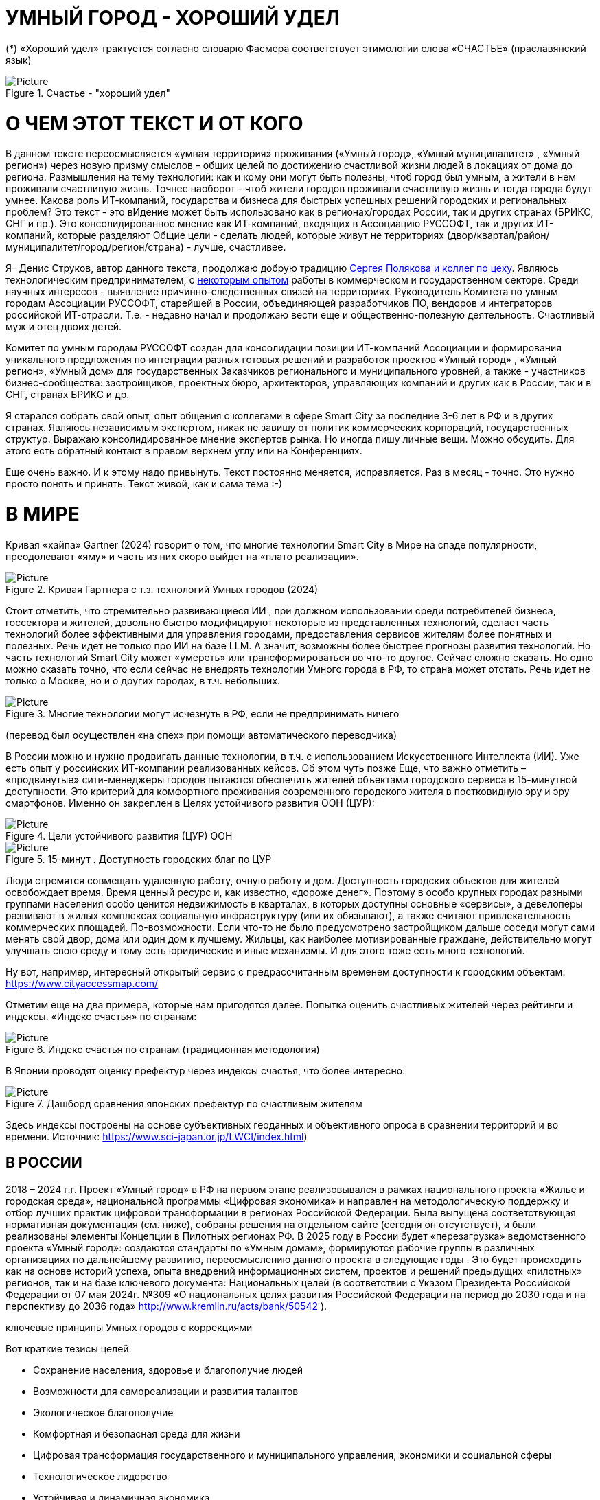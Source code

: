 = УМНЫЙ ГОРОД - ХОРОШИЙ УДЕЛ

 

(*) «Хороший удел» трактуется согласно словарю Фасмера соответствует этимологии слова «СЧАСТЬЕ» (праславянский язык)
[#udel] 
.Счастье - "хороший удел"
image::udel.png[Picture] 


= О ЧЕМ ЭТОТ ТЕКСТ И ОТ КОГО 

[sidebar]
В данном тексте переосмысляется «умная территория» проживания («Умный город», «Умный муниципалитет» , «Умный регион») через новую призму смыслов – общих целей по достижению счастливой жизни людей в локациях от дома до региона. Размышления на тему технологий: как и кому они могут быть полезны, чтоб город был умным, а жители в нем проживали счастливую жизнь. Точнее наоборот - чтоб жители городов проживали счастливую жизнь и тогда города будут умнее. Какова роль ИТ-компаний, государства и бизнеса для быстрых успешных решений городских и региональных проблем?  Это текст - это вИдение может быть использовано как в регионах/городах России, так и других странах (БРИКС, СНГ и пр.). Это консолидированное мнение как ИТ-компаний, входящих в Ассоциацию РУССОФТ, так и других ИТ-компаний, которые разделяют Общие цели - сделать людей, которые живут не территориях (двор/квартал/район/муниципалитет/город/регион/страна) - лучше, счастливее.  


Я- Денис Струков, автор данного текста, продолжаю добрую традицию xref:polyakov [ Сергея Полякова  и коллег по цеху]. Являюсь технологическим предпринимателем,  с link:https://strukovdenis.ru/[некоторым опытом] работы в коммерческом и государственном секторе. Среди научных интересов - выявление причинно-следственных связей на территориях.  Руководитель Комитета по умным городам Ассоциации РУССОФТ, старейшей в России, объединяющей  разработчиков ПО, вендоров и интеграторов российской ИТ-отрасли. Т.е. - недавно начал и продолжаю вести еще и  общественно-полезную деятельность. Счастливый муж и отец двоих детей. 


[sidebar]
Комитет по умным городам РУССОФТ создан для консолидации позиции ИТ-компаний Ассоциации и формирования уникального предложения по интеграции разных готовых решений и разработок проектов «Умный город» , «Умный регион», «Умный дом» для государственных Заказчиков регионального и муниципального уровней, а также -  участников бизнес-сообщества: застройщиков, проектных бюро, архитекторов, управляющих компаний и других как в России, так и в СНГ, странах БРИКС и др.

Я старался собрать свой опыт, опыт общения с коллегами в сфере Smart City за последние 3-6 лет в РФ и в других странах. Являюсь независимым экспертом, никак не завишу от политик коммерческих корпораций, государственных структур. Выражаю  консолидированное мнение экспертов рынка. Но иногда пишу личные вещи. Можно обсудить.  Для этого есть обратный контакт в правом верхнем углу или на Конференциях. 

[sidebar]  
Еще очень важно. И к этому надо привынуть.  Текст постоянно меняется, исправляется. Раз в месяц - точно. Это нужно просто понять и принять. Текст живой, как и сама тема :-) 

[#world] 

= В МИРЕ

Кривая «хайпа» Gartner (2024) говорит о том, что многие технологии Smart City в Мире на спаде популярности, преодолевают «яму» и часть из них скоро выйдет на «плато реализации».

.Кривая Гартнера с т.з. технологий Умных городов (2024)
image::gatner1.png[Picture] 

Стоит отметить, что стремительно развивающиеся ИИ , при должном использовании среди потребителей бизнеса, госсектора и жителей,  довольно быстро модифицируют некоторые из представленных технологий, сделает часть технологий более эффективными для управления городами, предоставления сервисов жителям более понятных и полезных. Речь идет не только про ИИ на базе LLM.  А значит, возможны более быстрее прогнозы развития технологий. Но часть технологий Smart City может «умереть» или трансформироваться во что-то другое. Сейчас сложно сказать. 
Но одно можно сказать точно, что если сейчас не внедрять технологии Умного города в РФ, то страна может отстать. Речь идет не только о Москве, но и о других городах, в т.ч. небольших. 

.Многие технологии могут исчезнуть в РФ, если не предпринимать ничего
image::gartnerstrelka.png[Picture] 


(перевод был осуществлен «на спех» при помощи автоматического переводчика)

В России можно и нужно продвигать данные технологии, в т.ч. с использованием Искусственного Интеллекта (ИИ). Уже есть опыт у российских ИТ-компаний реализованных кейсов. Об этом чуть позже
Еще, что важно отметить  –  «продвинутые» сити-менеджеры городов пытаются  обеспечить жителей объектами городского сервиса  в 15-минутной доступности. Это критерий для комфортного проживания современного городского жителя в постковидную эру и эру смартфонов. Именно он закреплен в Целях устойчивого развития ООН (ЦУР): 

.Цели устойчивого развития (ЦУР) ООН
image::cur.png[Picture] 

.15-минут . Доступность городских благ по ЦУР
image::15min.png[Picture]

Люди стремятся совмещать удаленную работу, очную работу и дом. Доступность городских объектов для жителей освобождает время. Время ценный ресурс и, как известно, «дороже денег». Поэтому в особо крупных городах разными группами населения особо ценится недвижимость в кварталах, в которых доступны основные «сервисы», а девелоперы развивают в жилых комплексах социальную инфраструктуру (или их обязывают), а также считают привлекательность коммерческих площадей. По-возможности. 
Если что-то не было предусмотрено застройщиком дальше соседи могут сами менять свой двор, дома или один дом к лучшему. Жильцы, как наиболее мотивированные граждане, действительно могут улучшать свою среду и тому есть юридические и иные механизмы. И для этого тоже есть много технологий. 

Ну вот, например, интересный открытый сервис с предрассчитанным временем доступности к городским объектам: https://www.cityaccessmap.com/ 

Отметим еще на два примера, которые нам пригодятся далее. Попытка оценить счастливых жителей через рейтинги  и индексы. 
«Индекс счастья» по странам: 

.Индекс счастья по странам (традиционная методология)
image::happyindex.png[Picture]

В Японии проводят оценку префектур через индексы счастья, что более интересно:


.Дашборд сравнения японских префектур по счастливым жителям
image::happyindexjapan.png[Picture]

[#japan] 
Здесь индексы построены на основе субъективных геоданных и объективного опроса в сравнении территорий и во времени.  Источник: https://www.sci-japan.or.jp/LWCI/index.html) 

[#russia]
== В РОССИИ

2018 – 2024 г.г. Проект «Умный город» в РФ  на первом этапе реализовывался   в рамках национального проекта «Жилье и городская среда», национальной программы «Цифровая экономика» и направлен на методологическую поддержку и отбор лучших практик цифровой трансформации в регионах Российской Федерации. Была выпущена соответствующая нормативная документация (см. ниже), собраны решения на отдельном сайте (сегодня он отсутствует), и были реализованы элементы Концепции в Пилотных регионах РФ. 
В 2025 году в  России будет  «перезагрузка» ведомственного проекта «Умный город»: создаются стандарты по «Умным домам», формируются рабочие группы в различных организациях по дальнейшему развитию, переосмыслению данного проекта в следующие годы . Это будет  происходить  как на основе историй успеха,  опыта  внедрений  информационных систем, проектов и решений предыдущих «пилотных» регионов, так и   на базе ключевого документа: Национальных целей (в соответствии с Указом Президента Российской Федерации от 07 мая 2024г. №309 «О национальных целях развития Российской Федерации на период до 2030 года и на перспективу до 2036 года» http://www.kremlin.ru/acts/bank/50542 ). 

[sidebar]
.ключевые принципы Умных городов с коррекциями
****
Вот краткие тезисы целей:

• Сохранение населения, здоровье и благополучие людей 
• Возможности для самореализации и развития талантов
• Экологическое благополучие 
• Комфортная и безопасная среда для жизни
• Цифровая трансформация государственного и муниципального управления, экономики и социальной сферы
• Технологическое лидерство
• Устойчивая и динамичная экономика

****

Кроме того, 19 национальных проектов и новый тренд «Экономики данных» дают возможность «умным» регионам, городам и домам получать финансирование на развитие как государственного управления на местном уровне, так и  внедрять технологий для решения различных городских задач. 
Оценка деятельности опорных населенных пунктов будет осуществляться в соответствии с Приказом Минстроя России от 02.12.2024 N 811/пр Об утверждении методики расчета показателя Улучшение качества среды для жизни в опорных населенных пунктах федерального проекта Развитие инфраструктуры в населенных пунктах национального проекта Инфраструктура для жизни (в редакции от 23.12.2024)
Ключевые принципы «Умных городов» в нашей стране не изменились, но мы, как члены ИТ-индустрии,   прочувствовали,  позволили себе дописать и немного видоизменить:

[sidebar]
.ключевые принципы Умных городов с коррекциями
****
• Ориентация на человека - каждое решение должно соотноситься с тем, насколько позитивно эти изменения повлияют на человека – конкретного жителя конкретной территории при условии, что он тоже делает  определенный вклад в развитие территории.
• Общие цели – жители, бизнес и власть должны иметь общие цели, направленные на получения совокупного счастья в проживании (об этом чуть позже), при этом социальные группы должны быть самоорганизованными в некоторых вопросах для улучшения качества жизни. 
• Формирование устойчивой и безопасной городской среды в концепции устойчивого развития - это сбалансированный процесс экономических и социальных изменений.
• Соблюдение баланса интересов, принципов и возможностей - применение механизмов общественного участия в градостроительных проектах, умном доме, умном муниципалитете или городе  обеспечивает соблюдение баланса интересов бизнеса, жителей города. 
• Доступность и удобство сервисов и услуг - все услуги необходимо развивать посредством сервисного подхода, с акцентом на безопасность, доступность и удобство для повседневного использования. Нужно корректно рассчитывать доступность, исходя из комфортности городской среды
• Интегрированность, взаимодействие и открытость - пребывание в едином информационном поле позволяет принимать управленческие решения, опираясь на большее количество информации и экономить ресурсы, не только государственные, но и ресурсы частного бизнеса, жителей.
• Непрерывное совершенствование государственного управления – непрерывный процесс, требующего наличия молодых лидеров, замотивированных на сохранение качество жизни на территории.
• Акцент на экономической эффективности - необходимо ориентироваться на итоговую экономическую эффективность для города , которая складывается не только из налогов от крупного бизнеса, федеральных бюджетов, но и активной деятельности частного бизнеса на территориях.
• Главенство долгосрочных решений над краткосрочными выгодами - управленческие решения должны применять инструменты, помогающие достигнуть наилучшего результата долгосрочный период, т.е. не только в оперативном, но и стратегическом плане.
• Применение доступных технологий и данных - рекомендуется использовать только доступные проверенные технологии для внедрения, наиболее оптимально решающие поставленную задачу.
• Основной инструментарий реализации принципов - широкое внедрение передовых цифровых и инженерных решений, математических моделей в городской инфраструктуре с упором на импортозамещение. 
**** 

Оценка «умности» территорий проводится в соответствии с методиками АНО «Умный город» по IQ  городов. Однако следует отметить, что на федеральном уровне есть и другие интересные рейтинги, в частности рейтинг ВЭБ.РФ и Рейтинг качества жизни Агентства стратегических инициатив (АСИ), который учитывает в том числе объективные данные по городской инфраструктуре и ее доступности к жителям:

[#asi]

.Рейтинг качества жизни Агенства стратегических инициатив (АСИ) и как он делается (пример субъектов РФ на выходе взят 2022 года)
image::asi1.png[Picture]

.Пример анализа наличия медицинского учреждения в г. Южно-Сахалинске в наиболее плотно-заселенном районе
image::asi2.png[Picture]

«Под капотом» логика ЦУР (целей устойчивого развития): удовлетворить граждан в различных зонах объектами социальной и иной городской инфраструктуры (https://www.un.org/sustainabledevelopment/cities/ ). 

== ПРОБЛЕМЫ ВНЕДРЕНИЙ В РФ  И  ИЗУЧЕНИЕ РЫНКОВ
 

=== Госсектор.

Основной проблемой использование умных технологий в госсекторе, по мнению многих участников, остается медленное   внедрение качественных  сервисов, информационных систем для решения актуальных городских задач на региональном и, особенно,  муниципальном уровнях. Если говорить об ИТ-ландшафте, то что видит Заказчик? С одной стороны есть интересные полноценные, дорогие предложения  от крупных ИТ-компаний, интеграторов,  корпораций для госсектора, а с другой   -  отрывочные «узкоспециализированные»  предложения и внедренные решения средних и малых ИТ -компаний, которые уже имеют готовые решения. Государственные заказчики, порой, не могут финансировать такие проекты и, зачастую, эти проекты либо откладываются, либо формируются новые маленькие ИТ-компании в регионах (преценденты есть на региональных рынках). В общем то,  это хорошо, что они формируются. Усиливаются региональные ИТ-команды.  Однако качество таких решений, зачастую,  оставляет желать лучшего, а «изобретенный велосипед», часто очень долго внедряется. Решение запаздывает. 
Еще одна трудность. Если в Москве в области градостроительства активно используют ЦИМ, ТИМ, ИИ и собраны данные для 3Dмоделирования, то эта история сложно тиражируема в регионы и даже крупные города и в размерах бюджетов, и в регуляторике. 
Результат  - неполноценные решения в проектах «Умного города», которые, зачастую, не поддерживаются, не востребованы населением, чиновниками или бизнесом в регионе. Т.е. проблемы территории так и не решаются. Отчасти, поэтому, многие «пилоты» умных городов до сих пор не демонстрируется в публичном поле. А финансирование таких проектов в регионах, в основном, происходит через «Безопасный город». Хотя есть и положительные практики. 
 
Кстати, общие Мировые и российские  практики решений задач умного города в госсекторе  хорошо собираются на этом ресурсе , а также на мероприятиях, конкурсах и аналитике АНО «Умный город».  Мы совместно с Ассоциациями ИТ-сообществом будем тоже дополнять такие практики своими кейсами. Готовы ими делиться и приглашать объединять усилия любые компании, которые работали или работают или интересно работать в этом направлении. 

=== Бизнес.

В России миллионы домов и сотни тысяч построенных новостроек. Так получилось, что на застройщиков ложится «бремя» выстраивания умных домов и городов в целом. Сегодня есть и регуляторика. Например,  создаются ГОСТЫ (АНО «Умный МКД», см. ниже). Есть классы домов и перечни базовых ИТ-технологий и дополнительных, которые девелоперы, или управляющие компании, могут дозаказать у рынка, чтоб перейти из худшего класса в лучший. Особенно легко и дешево это сделать  в новостройках на этапе строительства, учесть весь набор технологий для Умного дома и двора, т.о. застройщики прямо включены в такую работу. И рынок довольно велик. И, конечно, легче предлагать решения таким застройщикам. Именно строители в своей конкуренции за комфортные дворы, удобные дома и квартиры, далеко продвинулись в этом вопросе. И, по факту, результат изменения городов – это вклад именно бизнеса.  
При градостроительном проектировании кварталов, транспортном моделировании, оценке наличия объектов сервиса в ЖК актуальной проблемой является встраивание новых ЖК в инфраструктуру города, чтобы не было «артефактов». Это тоже нужно учитывать при выборе Земельных участков. Кстати, для этого существуют мат.модели рейтингования кадастровых кварталов, анализ наилучшего использования, а также мастер-планирование отдельных районов. Существуют стандартны мастер-планирования.  Эти решения, основанные на данных, геоданных тоже востребованы как девелоперами, так и проектными организациями. 
Крупные инфраструктурные компании, кстати, тоже являются, своего рода, «инвесторами» как в коммерческую недвижимость, так и в земельные участки, транспортные артерии, промышленные объекты в регионах. Пример – РЖД. 
Предпринимательский сектор ( сектор малого бизнеса) тоже является активным «строителем» умного города: появляются много объектов сервиса, развивающихся органически, по франшизе. Заполняются коммерческие помещения, а управляющие торговыми центрами придумывают новые способы улучшить интерес жителей в данных территориях .  Мало кто сегодня учитывает интересы малого бизнеса, к сожалению. А это, в некоторых регионах, основная «сила экономики». Достаточно посмотреть статистику роста франчайзинговых открытий на специализированных порталах и журналах, например TOP Franshise.ru 

=== Жители.

Проблемы жителей очевидны. По опросам более 2000 респондентов в 20 городах и 100 глубинным интервью (Росстат, Дом.РФ , Банк России, КОРТ и пр.): 
33%  опрашиваемых пользуется устройствами Умного дома в повседневной жизни (в топ-3 девайсов входят умные колонки, роботы-пылесосы и умное освещение), и еще более половины опрашиваемых имеет к ним интерес и желание начать использование.
- Более двух третьих опрашиваемых считает, что функционал Умного дома добавляет ценности объекту недвижимости, при этом каждый четвертый опрашиваемый готов рассматривать покупку такой недвижимости по более высокой цене.
- 68% опрашиваемых хотели бы чтобы в их доме или жилом комплексе работала система Умного дома, и лишь менее 5% опрашиваемых уже живет в таком доме. При этом, более половины опрашиваемых выразили готовность к ежемесячной оплате сервисов Умного дома на постоянной (ежемесячной) основе
- Более чем две трети респондентов считают, что в современном ЖК должны быть системы Умного дома: 
• в части обеспечения физической и инженерной безопасности (он-лайн видеонаблюдение придомовой территории, реагирование на аварийные и экстренные ситуации - пожар, протечки воды, утечки газа и т.д.)
• необходимо  удаленное управление доступом на территорию и мобильное приложение УК (оплата ЖКХ, заявки жителей, обратная связь и т.д.)

[sidebar]
Не нужно делать опросы, чтоб понять стремление каждого жителя быть счастливым в своем доме/дворе/районе/городе. Термин «счастье», в переводе с  праславянского означает «хороший удел» (согласно этимологическому словарю Фасмера) т.е. это состояние человека которое соответствует наибольшей  внутренней удовлетворённости условиями своего бытия, полноте и осмысленности жизни, осуществлению своего призвания, самореализации в конкретном месте. Поэтому люди неразрывны от места обитания и стараются его найти или улучшить для себя и детей. 

Исторически.  Для этого нужно иметь инструменты, например платформу для сбора заявок в умном доме, безопасный двор с видеокамерами , сервисы для жителей и многое другое.  



РАЗДЕЛ ПОПОЛНЯЕТСЯ


=== Как сравнить российские города?

Лаборатория Умных городов Высшей школы экономики (Москва) предложила методологию сравнения городов по внедрению технологий. Это идеальная цепочка решений: 

.Технологиии, отражающие "Умный город" (версия ВШЭ)
image::hes1.png[Picture]
 
Если в городе или регионе реализовывается вся эта схема успешна в отрасли, то придается максимальный бал на графике. Таким образом можно по такой «модели» сравнивать города (Трофименко Константин, ВШЭ) 
 
.Сравнительный анализ умных городов (версия ВШЭ)
image::hes2.png[Picture]

Методика сравнения понятна, можно её тоже модернизировать, исходя из целей проживания счастливой жизни и вопросов её замеров в городах России и не только. 

Напомним, что есть IQ городов АНО "Умный город", рейтинг качества жизни xref:asi [АСИ ]  , а также kpi сити-менеджеров регионов, которые отражены в link:https://xn--90ab5f.xn--p1ai/natsionalnyy-standart-master-planov/[Стандартах мастер-планирования]. Наверное, это не все метрики оценки системы управления. В целом, их много, но нигде нет целей, связанных с проживанием счастливой жизни жителей городов и это вот грустно. 

Это отчасти и потому, что никто толком не знает (ну или не задумывается), что такое СЧАСТЬЕ или счастливая жизнь.  Тех, кто начинают хоть как-то изучать эту проблематику довольно много, а вот  тех, кто делает попытки еще и замерять метрики для каких -то понятных целей, конечно поменьше. Но они есть. В том числе и в России. Об этом в следующей главе. 

= ПРАКТИЧЕСКАЯ ПОЗИТИВНАЯ ПСИХОЛОГИЯ И СЧАСТЬЕ

А что такое счастье? 

.Счастье - это..
image::happywiki.png[Picture]

На эту тему много текстов, книг, экспериментов. Выделим три важных труда, как нам кажется: 


[attributes]
====
1. Теория позитивной Психологии Мартин Селигман, 1988 г. Позитивная Психология

2. Модель количественной оценки счастья, Владимир Андреев  

3. ТЕКСТ С.Полякова и коллег: https://text.sharedgoals.ru/ru/ 
====



Последний труд, написанный совместно с небольшим кругом разных специалистов вдохновил многих людей на разные проекты, например link:https://text.sharedgoals.ru/ru/p2-130-local#mini_app_vkontakte[Я здесь живу], который уже сотни тысяч скачиваний собирает в Санкт-Петербурге и меняет мир дворов и город в целом к лучшему. 

.Образы счастья
image::happyobraz.png[Picture]
Счастливы люди те, кто соучастны.  Т.е. люди счастливы тогда, когда они являются частью чего-то общего, хорошего. Этот навык много написан у Сергея Полякова и стоит научиться его развивать. 

В любом управлении чем-либо важно измерять. Измеримо ли счастье? 


.Измиримо ли счастье?
image::happyintegral.png[Picture]

Здесь мы остановимся только на некоторых тезисах, которые нам помогут разобраться в целях умного города сегодня. 


[sidebar]
Мои мысли про счастье вот какие (на основе прочтения литературы, научных трудов и своих личных ощущений). 
Счастье бывает мгновенным и накопленным. Нужно уметь чувствовать и даже понимать головой, что вот он этот миг, или вот это было действительно интегрально накопленный счастливый отрезок жизни. Конечно, мы так устроены, что сравниваем, но, надо иметь навык ощущения этого чудесного чувства. Иногда для этого нужно приложить усилия, что -то преодолеть (встать с дивана, поехать в отпуск и т.д.), иногда даже не надо ничего делать, а просто отпустить и плыть по течению красивой реки. 
Именно отношение к жизни делает человека с более накопленным «счастливым интегралом», эти 40% обычно лучше работают, когда у тебя уже есть резерв и ресурсы в т.ч. финансовые, безусловно, но этому тоже нужно учиться, с этим работают психологи «позитивщики» , и именно на эти 40% мы можем повлиять. Тут спорно, в некоторых бедных странах много счастья, скажите Вы, но мы живем в определенном социуме и стране, тут сравнивать с Африкой не совсем корректно. В нашем обществе, конечно , нужна «подушка», но она не цель. Когда я рос, я как -то пришел к тому, что мне хотелось бы взять с полки денег самому столько, сколько нужно на то, что хочу, и вообще не думать об этом. Отдельно можно поговорить как это произошло, но это шло всегда в моей жизни. И то не отвлекает от творческих задач, любимого дела и себя. Ну и конечно, главное здоровье и хорошая наследственность. 

Отношение к жизни заставляет задуматься нас  НЕ ПЕРЕЖИВАТЬ, А ЖИТЬ! 

.Модель Селигмана-Любомирски. Больше половины людей могут работать над своим навыком формирования интегрального счастья! Все зависит от нас!
image::happydiargamma40.png[Picture]




Житель не как потребитель, а как инвестор. 
Самый яркий пример это два партнера по бизнесу, или три, объединяются для создания компании. Или, например бывают в бизнесе такие «СОВЕТЫ», которые могут состоять из учредителей и других опытных людей, которые дополняют друг друга и развивают компанию. Общая цель – развитие компании , доход, лидерство на рынке. Вот они все и идут вместе. И они счастливы, когда все получается : -) 
Аналогично, как нам кажется, должно быть и с осознанием жителями того, что они не потребленцы, а созидатели, не только берут, но и дают. Инвесторы временем, ресурсами, связями. В этом случае, можно тоже менять Мир вокруг себя: дом, двор, район, даже – город.  От чистки тропинки двумя лопатами,, когда замело снегом, до того, чтоб сделать  спортивную площадку или парк в районе. 
Т.е. общие цели должны быть между жителями. И не только между ними, но и , желательно между бизнесом, жителями  и властью во взаимодействии. Уже в Мире и в России много примеров таких коллабораций. Они только растут и меняют страну к лучшему. 

.Социальный капитал. Житель не потребитель, а инвестор!
image::sociocapital.png[Picture]

Ну и конечно, у людей должны быть развиты навыки ощущения счастья как минимум и как максимум – навыки преодолений по «лестнице» личностного развития «ПЭРЛ». (Владимир Андреев) 

Ну и еще мне кажется, что Счастье, его ощущение, во многом связано с местом проживания - xref:udel [«Хорошим уделом»].  Хорошо возвращаться ДОМОЙ после командировки или отпуска, встретить знакомых, соседей, прогуляться ВО ДВОРЕ, посидеть на скамейке. Место, где тебе хорошо! И это накопленное ощущение. Оно связано с местом. 

ИТ (продукт или технология) как раз должны быть инструментом достижения не мгновенного счастья, а, скорее - накопленного, совокупного, "интегрального" для жителей, власти и бизнеса на определенной территории. 

= ПРЕДЛОЖЕНИЕ-МАНИФЕСТ ИТ КОМПАНИИ ДЛЯ СЧАСТЛИВЫХ ЖИТЕЛЕЙ

Принимая во внимание вышеизложенное, а также то, что в России ИТ-компаний много, они разные, есть и уникальные специалисты, и уникальные компании с большим опытом, 

.Умный город - город счастливых жителей
image::ughappy.png[Picture]

=== МАНИФЕСТ РОССИЙСКИХ ИТ-КОМПАНИЙ ДЛЯ РАБОТЫ В СЧАСТЛИВЫХ ГОРОДАХ/РЕГИОНАХ:


[sidebar]
.м а н и ф е с т
****
1) Мы собрали  кейсы для сотен клиентов  в единую карту рынка в внедрением решений на уровне региона, города, муниципалитета или дома. Причем наш опыт не ограничивается РФ, наши компании работают и в странах СНГ и многих других странах с российскими технологиями и решениями.    

2) Мы предлагаем трансформировать название «Умный город» в «Город для счастливых жителей» (аналогично – муниципалитет, регион) . Идеология действительно отвечает Концепции умного города, указанной выше, однако направлена на общие цели быть счастливыми в социальных группах в определенных пространствах в определенное время

3) Мы рассматриваем целевые аудитории: власть, успешный бизнес, счастливые жители. При этом понимая, если власть и бизнес живет на этой территории, то и они должны стремиться прожить счастливую жизнь. Мы искренне верим, что на разных периодах и этапах личностного роста общие цели людей в городе их объединят и можно добиваться в целом Национальных целей

4) Мы предлагаем целевой аудитории интегрированные ИТ-решения, платформы, для достижения общих целей. Платформы российские и даже, в каких-то случаях – «местного производства», то еще больше мотивирует как разработчиков, так и заказчиков на успех. Общие цели и экспертиза Российских ИТ-компаний может помочь в консультациях по сложным вопросам, обмене кейсами и пр. Причем, уверены, что разработки наших членов, в т.ч. на Open Source технологиях, будут «по бюджету» Заказчикам и станут хорошим эффективным подспорьем

5)  Мы готовы, имеем опыт и считаем целесообразным развивать ИТ-решения и всю данную Концепцию интегрированного ИТ-решения для  счастливых жителей не только в РФ, но и в странах СНГ, БРИКС и других странах, где российские технологии готовы внедряться для развития своего технологического суверенитета и своих городов

6) Наша общая задача – сохранение ИТ-компаний в России, их компетенций, мотиваций и желания быть лидерами в разных отраслях, т.е., иными словами, при наличии и развитии рынка «Умных городов», будет развиваться и рынок ИТ-решений
****



Ассоциации ИТ-компаний - хороший инструмент объединения усилий рынка. Они помогают систематизировать решения, объединять и помогать игрокам рынка искать заказчиков, а Заказчикам заполнить пробелы. В том же Умном городе разные решения уже могут быть внедрены. Останется только "дособрать пазл". 



=== Кто профинансирует  ИТ-решения?

Рынок в РФ – это  миллионы домов, десятки тысяч строящихся  жилых комплексов,  17000 + муниципалитетов и 80 + регионов. 

Убеждены, что интегрированное решение от сообщества ИТ-компаний   может быть вполне конкурентноспособным решениям крупных корпораций и будет более дешевым как по-отдельности, так и в целом. А,  в следствие  развития тренда Open Source, часть решений будет требовать только затрат на обслуживания и техническую поддержку с почти нулевой ценой внедрения.  Что является доступным в условиях ограничения бюджетов. Кроме того,  малые технологические компании (МТК) уже изобрели много решений, которые можно смело и быстро и недорого внедрять, в т.ч. – при помощи крупных российских интеграторов. При наличии прозрачного рынка, интенсивности внедрений повсеместно, цена ИТ-решений будет  падать. 


Например, у Ассоциации Руссофт есть более 40 компаний, которые имеют опыт внедрения в Умном городе. Они собраны на Карте рынка. Кроме того, при росте благосостояния ИТ -компаний , часть таких компаний  готова предоставлять бесплатные пилоты, сервисы,  кейсы, консультации и сервисы «на пробу». 

Решения могут быть частью найиональных проектов или государственных программ. Частью решений внутри региональных информационных систем или ситуационных центров. Сегодня уже много внедрено, но многое еще предстоит внедрить, заменив, кстати ПО иностранного производства на отечественные разработки, в т.ч. на базе Open Source. 



Мы хотим  донести наши предложения (манифест) до целевой аудитории. Кто, кстати,  она?

== ЦЕЛЕВАЯ АУДИТОРИЯ
Кого мы хотим видеть среди целевой  аудитории нашего ИТ-решения? Попробуем объяснить:

.Целевая аудитория города счастливых жителей
image::ca.png[Picture]

=== Власть 

Городское управление сложный процесс. Управление городским хозяйством, безопасностью в городе, организации здравоохранения, мониторингом  и пр. – требует различных уровней оперативного реагирования. Даже если существуют ситуационные центры, они либо устарели и не успевают за новыми трендами в ИТ, либо работают «для галочки», что совершенно не устраивает сити-менеджеров. Низкий уровень гос.управления у них сменяется следующим поколением управленцев, которые так или иначе начнут внедрение ИТ, использовать городскую аналитику. Процесс идет, в разных регионах по-разному.  Кроме того, часто все заканчивается на сборе данных для какой -либо аналитической системы или дашбордов. Еще много проблем, например часто отсутствует «живой» мастер план города для его развития и вообще «стратегическое развитие» региона показано исключительно «на бумаге». А просится живой мастер-план с вовлечением всех участников процесса. Власть в стиле SMART с нашей точки зрения, должна мотивированно собирать городские данные, осуществлять не только оперативные мероприятия в рутине, но и смотреть на территорию стратегически. Для этого в РФ есть много нормативных и ИТ инструментов, нужно только начать делать. Возможно, с коррекцией регуляторики созданной региональными властями. Проводить сценарный анализ. Делать , в конечном итоге, сервисы, платформы не для KPI ,а для формирования счастливой жизни жителей.

=== Успешный бизнес

Регионы часто отличаются спецификой крупного бизнеса, промышленных предприятий, вводом жилья и пр.   Экономику региона сильно развивает малый бизнес, предприниматели. Задача умного региона или города сделать так, чтобы предложить бизнесу  варианты развития у себя на территории. Это касается не только местного нормотворчества, но и конкретных сервисов государства для бизнеса (G2b),  формирования одного окна при получении каких-либо государственных услуг с целью минимизации процессов согласований, улучшения и скорости принятий решений об инвестициях либо в бизнес, либо в территорию. Государство имеет ряд таких сервисов и инструментов для поддержки локального бизнеса, например сеть МОЙ БИЗНЕС, или региональные сервисы для согласования земельных участков.  
Успешный бизнес – это не только погоня за прибылью конкретного собственника. Это наличие рабочих мест, налоги в местный бюджет. 

=== Счастливые жители

Там, где меняется подход и взгляд на среду обитания, там видны самоорганизации в социальных группах, которые улучшают вокруг двор, парк или муниципалитет. Это не должно быть ограниченно активистами, которых всегда 4% в любой социальной выборке. Людей, желающих изменить окружающую среду, сделать ее комфортной для проживания должно быть , как минимум, больше половины. В целом, нужно изменить отношение самих жителей от «Я – ПОТРЕБИТЕЛЬ» к «Я – ИНВЕСТОР».    Общее дело (общие цели) , на которые люди тратят время, как ресурс (не обязательно деньги) – это то, что может повсеместно изменить дворы, кварталы, муниципалитеты, районы и сам город. Ну и регион в целом. Чем больше будут таких людей, которые готовы делиться временем, инвестировать в него, вместе с другими людьми потому, что так (вместе) легче, тем больше будет решаться проблем и более счастливыми жителями они станут. Причем, и чиновники, и бизнесмены, и рядовые граждане – тут все одинаково равны перед общими бытовыми, хозяйственными вопросами во дворе, в подъезде.


[#citizens]
Хочу подсветить уже реализованные сервисы для жителей: 

link:https://www.gosuslugi.ru/landing/mp_dom[Госуслуги. ДОМ] 

link:https://vk.com/ya_zdes_zhivu[Я здесь живу]

link:https://zastupnik.help/[Заступник]

link:https://xalqnazorati.uz/ru/about/[Народный контроль Ташкента]

Как нибудь обязательно расскажу подробнее про эти, уже работающие сервисы. 

= ИТ-РЕШЕНИЯ ИЗ РФ, НАПРАВЛЕНИЯ И КАРТА РЫНКА
Таким образом, наша идея предложить конкретные решения. Готовые решения на уровне субъекта, муниципалитета или дома.  

.Направления российских технологий от дома до страны
image::hometown.png[Picture]

В некоторых случаях  - сделать разработку программного обеспечения или доделать на базе существующих и распространить для всех жителей всех регионов, муниципалитетов, домов в нашей стране. Интегрировать лучшие российские практики для быстрого решения специфичных проблем от дома, двора до муниципалитета и региона. Причем, на наш взгляд,  решения должны быть направлены как на оперативные задачи управления городским хозяйством, так и на стратегические цели, которые часто описаны в документах социально-экономического планирования, мастер-планах городов и субъектов РФ, но, зачастую, рисуются на графиках для отчетности «от руки» до сих пор. 

Любопытно, что программ и нормативной «подпитки» довольно много, например можно с любопытством выписать стандарты Мастер-планирования которые есть у сити-менеджеров. Показано на сайте Веб.РФ. 

Еслит посмотреть компании- членов Руссофта, которым интересен Smart City (порядка 40 компаний), посмотреть повнимательнее на их веб-сайты, поговорив с коллегами на совещаниях, можно перечислить и собрать решенные кейсы вот  каких отраслях: 


=== Демография

•  оценка жителей , роста и убыли  жителей внутри любого населенного пункта, благодаря разным методам оценки данных дистанционного зондирования земли,  кадастровой публичной информации и статистики.  Это даст более точную картинку процессов внутри городов  и населенных пунктов

=== Здравоохранение и социальная сфера

• решения задач организации здравоохранения региона: размещение медицинских учреждений , фельдшерско – акушерских пунктов и других учреждений разного профиля для улучшения доступности медицинской помощи, как часть региональных фрагментов информационных систем в сфере здравоохранения, которые уже внедрены в регионах, 
• оптимизация госпитализации больных, сокращения времени госпитализации на скорой помощи

.Госпитализация в стационары и оценка нехватки коечного фонда по зонам обслуживания
image::heaalth.png[Picture]

• сервис маршрутизации пациентов по различным нозологиям
• ведение медицинских регистров, например – онкологического. Сбор, анализ и прогнозирование. 
• оптимизация коечного фонда , и других медицинских показателей (оснащения кадрами, мед.оборудованием) в эпидемический и неэпидемический периоды
• отображение данных медицинской статистики по муниципалитетам для понимания процессов в регионе и причин показателей
• в периоды эпидемии формирование быстрых дашбордов для прогнозирования заболеваемости и нагрузки внутри региона , расчет основных показателей здравоохранения для планирования деятельности
• в периоды эпидемий создание сервисов и визуализаций на основе имитационного моделирования процессов заражения
• диспансерное наблюдение помогает решить на уровне региона ключевые задачи мониторинга и обеспечения системного и персонализированного контроля
за учётом пациентов находящихся на диспансерном наблюдении
• расчет потребности в социальной инфраструктуре, размещения: школ, детских садов, парков, объектов здравоохранения и пр. и других городских объектах. Урбанистическая модель позволяет "на лету" строить индекс комфортности по кварталам городов и отвечать на вопрос "Что будет, если", построить на данном земельном участке тот или иной городской объект 
• сбор и управление обращениями граждан в доме и регионе в целом, анализ Активного гражданина – выявление проблем при помощи ИИ



=== Градостроительство, строительство и недвижимость

• формирование реестров недвижимости и строительства, в т.ч. 3D , BIM, TИМ – моделей 
• управление текущей деятельностью по реализуемым проектам – ведение полного реестра сооружений и коммуникаций, планирование регламентных работ и затрат позволяют прозрачно оценить текущее состояние  и жизненный цикл объектов городской инфраструктуры 
• оценка доступности и рейтингования  земельных участков и объектов муниципальной недвижимости для торгов и инвестиций – сервис инвестиционных карт и геопорталов, которые на основе Инвестиционного стандарта РФ в едином окне собирают информацию о геоданных для оценки привлекательности земельных участков, интегрируясь с локальными информационными системами обеспечения градостроительной деятельности (ИСОГД), региональными фондами пространственных данных или региональными геоинформационными системами. Платформы  поддерживают оценку инвестиций и развитие земельных участков, помогая создавать выгодные и сбалансированные проекты застройки, облегчает принятие решений для строительства новых объектов и управления недвижимостью благодаря разработанному рейтингу земельных участков и  Искусственный интеллект по оценке цены на недвижимость в городах России. 
• формирование «живых мастер-планов»  - при создании долгосрочных стратегий для планирования городской инфраструктуры нужны не статичные картинки, а «живые» изменения городов. Оцифрованные генеральные планы и схемы территориального планирования в действии
• расчет потребности в социальной инфраструктуры: школ, детских садов, парков, объектов здравоохранения и пр. и других городских объектах. Урбанистическая модель позволяет "на лету" строить индекс комфортности по кварталам городов и отвечать на вопрос "Что будет, если", построить на данном земельном участке тот или иной городской объект 

.Обеспеченность школами, зоны обслуживания учеников 
image::scools.png[Picture]

• отображение предложенных инвесторами и девелоперами объектов для оперативной оценки соответствия регламентам и архитектурному контексту и нормотребованиям
• управление коммунальной инфраструктурой, учет оборудования и коммуникаций, мониторинг работы систем водоснабжения, отопления и электроснабжения домами.
• оценка кадастровой стоимости объектов недвижимости с учетом всех ценообразующих факторов, что значительно снижает временные затраты и повышает точность расчетов.
• ведение реестров культурного наследия и предоставление доступов к региональным банкам данных
• создание виртуальной реальности  VR для двора, района и города
• приведение в соответствие с требованиями законодательства Российской Федерации векторные данные градостроительной документации в ГИСОГД по регионам и муниципальным образованиям Российской Федерации.
• создание AR сервисов для оценки точности строительства
• детектирование и распознавание объектов недвижимости из снимков БПЛА
• детектирование вандализма на объектах недвижимости ( графити и пр. )
• осуществление доступности градостроительной информации в публичном поле, например – через геопорталы 

=== Умный дом и окружение

•  увеличение эффективности производства на предприятии водоканала с применением системы удаленного мониторинга и управления , решение проблем с наличием высоких потерь в системе, связанных с протечками, кражами и износом оборудования; отсутствием единой системы учета и контроля воды; неэффективным использованием транспортной инфраструктуры и людских ресурсов, отсутствием своевременной информации о работоспособности оборудования
• система контроля электроэнергии
• система организации заявок для жителей дома и оптимизации работы бригад 
• приборы, оборудование и информационные сервисы  для системы IoT
• системы построения «умных сетей» теплоснабжения, водоснабжения, электроснабжения, автоматизация аварийно-диспетчерских и ремонтных служб, минимизация потерь, системы для цифровизации взаимодействия с потребителями.
• автоматизация выполнения плановых внеплановых (срочных) ремонтных работ на сетях/объектах водоснабжения, водоотведения, 
• автоматизация и планирование выполнения работ по благоустройству территории

[attributes]
====
По этому направлению хотел бы отметить нормотворческую деятельность по стандартизации АНО "Умный МКД". Введено ряд стандартов и прорабатывается еще экспертным сообществом. Например, вводятся стандарты Умных домов по классам: А, Б, В и т. д. Чтобы перейти из одного класса в другой нужно внедрить ряд технологий, сервисов для жителей и т.д. Любопытный и интересный рынок. 
====


=== Экология 

• мониторинг загрязнений и предоставление  прогнозов для повышения экологической безопасности. Можно вести сбор  и обработку данных  воздуху, воде и почве, предлагая меры по их сокращению и улучшению экологического состояния города или региона с учетом нормативов с использованием мат.моделей, реализованных в ИИ.
• оптимизация размещения мусорных контейнеров, контейнеров по раздельному сбору в городах дает возможность сэкономить городские бюджеты и привлечь больше людей к сортировке. 
• детектирование правил вывоза мусора, Навалы мусора, Мониторинг состояние мусорных баков, Мониторинг поведения в сфере утилизации отходов
•  ведение реестра ООПТ и предоставление доступ к фотобанкам по ООПТ 
• определение при помощи ИИ загрязнения водоемов и моделирование распространение загрязнений 


=== Транспорт
 
• оптимизация маршрутной сети в городе, транспортное планирование, прогноз трафика
• автоматизация пассажирского транспорта - решения для автоматизации деятельности перевозчиков, автовокзалов и операторов билетных систем с фискализацией, оптимизацией работы.
• контроль работы перевозчиков
• мониторинга дорожного движения, управления светофорными объектами, детекции ДТП и ЧС

.Зоны с высоким риском ДТП
image::dtp.png[Picture]

• мониторинг транспорта на дорогах.  Цифровые двойники транспортных и логистических систем. 
• мониторинг дорог: износ дорожной разметки, выбоины, образование луж, накопление снега, неработающее освещение
• детектирование нарушений на транспорте и у пешеходов


=== Безопасность

• оптимизации размещения камер видеонаблюдения при помощи специальных алгоритмов,  минимизируя "слепые зоны" охвата и экономя бюджеты на размещение камер в городах, увеличивая охват людей. Чиновники могут более быстро и оптимально разметить видеокамеру в городе и видят на одной панели преимущества того или иного расположения. 

.Размещение видеокамер в городе, алгоритм оптимизации
image::camera.png[Picture]

• мониторинг видеонаблюдения, распознавание по видеоизображению. Системы видеоаналитики могут дать возможность быстро отображать обстановку и обрабатывать сигналы , переводя их в данных для других задач, например для оценки трафика, распознавания лиц и пр. 
• переход на отечественную операционную систему, почтовый сервис и пр. инфраструктуру ПО для госсектора и критической инфраструктуры



=== Малый бизнес 

• оптимизация размещения объектов МСП и развития предпринимательства  - в регионе может быть внедрена геоаналитическая система,  которая предоставляется как сервис предпринимателям для бесплатного использования при открытии того или иного малого бизнеса. Это снижает риски, увеличивает количество предпринимателей в регионе, а чиновники могут осуществлять консалтинг по выбору локации в сети МОЙ БИЗНЕС. 

.Алгоритм размещения какого либо объекта малого бизнеса в городе и визуализация в виде тепловой карты
image::msp.png[Picture]

=== Туризм

• создание туристических сайтов, региональных сервисов для туристической привлекательности
• создание аналитических дашбордов для оценки туристических потоков в регионе, нагрузки на достопримечательности
• оптимизация размещения объектов для туристов
• создание AR сервисов туристической привлекательности и туристических маршрутов

=== Сельское хозяйство, лесное хозяйство

•  мониторинг и сбор данных по аэрофотосъемки при помощи БПЛА
•  обследование посевов, планирование мелиорации, определение точных границ и полей, определение нарушений 
•  отображение геоданных по агропромышленному комплексу региона
•  моделирование и распознавание при помощи ИИ полей, Борщевика и пр. 
•  определение по данным дистанционного зондирования земли вырубки лесов
•  автоматизация работы  теплиц
•  автоматизация работы отелей в т.ч. через мобильное приложение без вмешательства человека
 
=== КЛИЕНТЫ РОССИЙСКИХ ИТ-КОМПАНИЙ
Кейсы российских ИТ -компаний были реализованы в следующих организациях бизнес и госсектора России:  

• Ситуационные аналитические центры и панели губернаторов: Сахалинская область , Московская области , Рязанская область, ХМАО ЮГРЫ, Смоленская область, Ульяновская область, Мэрия Ташкента. 
• Геоаналитические платформы  и геопорталы:   Минвостокразвития, АСИ, Правительства СПб и др. 
• Платформы обратной связи:  Мэрия Ташкента, Администрации муниципального образования Гатчинский муниципальный округ Ленинградской области
• Региональные Минздравы и МИАЦы регионов/городов: Приморье, Курск, Курган, Иркутск, Калуга, Краснодар, Свердловск, Амур, Тамбов, Ульяновск, Оренбург, Кемерово, а также МИАЦы НАО и Красноярский МИАЦ, СПб МИАЦ, Владимирский МИАЦ, ГБУЗ НО «МИАЦ» (Нижний Новгород), ТФОМС Республики Карелия , ТФОМС ЯНАО, 
• Крупные компании: ОАО "РЖД", ПАО "Газпром нефть", ПАО "Газпром", ЛУКОЙЛ,  ГК Автодор, Сибур, ММК, ПАО «Россети Северо-Запад»
• Энергетический сектор: СГК, ИНТЕР РАО, Лукойл Энергосервис, Газпром Энергохолдинг, БГК, Т Плюс, ПАВЛОДАРЭНЕРГО
• Интеллектуальные транспортные системы (ИТС),  транспортное моделирование, решения для транспортных задач:  Комитет по транспорту Ленинградской области, Санкт-Петербурга, Челябинска, Грозного, Сочи, Тулы, Самарканда, Правительства Пензенской области, муниципалитет Пензы, дорожного департамент Оренбурга и др. 
• Информационные системы обеспечения градостроительной деятельности (ИСОГД)  Ростовская, Липецкая, Нижегородская, Мурманская области, ФТ Сириус и др.
• Операционные системы почтовые сервисы и инфраструктура: Администрация г Краснодар, Минцифры Чувашии, Минцифры Свердловской области, МИАЦ Бурятии, ИТЦ Приморского края, Правительство Якутии, Правительство Воронежской области, Правительство республики Татарстан и другие

Все это тоже собрано, и можно собрать необходимые контакты. Поделиться кейсами. Возможно в рамках данного Текста, получится подстветить российские кейсы отдельные более подробно.  

=== ЗАРУБЕЖНЫЙ ОПЫТ РОССИЙСКИХ КОМПАНИЙ. 
Российские ИТ-компании  активно экспортируют ИТ-решения, продукты и услуги за рубеж. ИТ компании работают, в основном, со странами СНГ, БРИКС и некоторыми другими странами, развивая решения в разных областях, в т.ч. – в сфере «Умного города». 

Есть яркий опыт работы в Узбекистане link:https://geointellect.com/umnyj-gorod-tashkent-kak-visiology-bi-i-geointellekt-pomogli-sozdat-sovremennyj-situacionnyj-centr/[в г. Ташкент], и некоторых других странах. Работа ведется прямо сейчас. Технологический суверенитет отдельных стран - острая проблема и горячая повестка. Тут, конечно, с одной стороны есть опытные российские ИТ -разработчики. С другой - есть open source, который позволяет быть независимым от глобальных вендоров. Так или иначе логика экспорта ИТ-решений в т.ч. - в Smart City только выстраивается в России, но уже есть примеры и это ценно!

Мировые практики Smart City можно посмотреть link:https://ict.moscow/projects/smart-cities/?map=russia[тут]

[attributes]
....
Раздел пополняется. __
....
_

= НОРМАТИВНЫЕ ДОКУМЕНТЫ В РФ 

1) Указ Президента Российской Федерации от 07 мая 2024г. №309 «О национальных целях развития Российской Федерации на период до 2030 года и на перспективу до 2036 года

2) Приказ Минстроя России от 28.09.2023 № 696/пр «Об организации исполнения ведомственного проекта Министерства строительства и жилищно-коммунального хозяйства Российской Федерации цифровизации городского хозяйства «Умный город» и признании утратившими силу некоторых актов Министерства строительства и жилищно-коммунального хозяйства Российской Федерации»

3) Приказ Минстроя России от 02.12.2024 N 811/пр Об утверждении методики расчета показателя Улучшение качества среды для жизни в опорных населенных пунктах федерального проекта Развитие инфраструктуры в населенных пунктах национального проекта Инфраструктура для жизни (в редакции от 23.12.2024)

4) ГОСТ Р 71868-2024  Системы киберфизические. Умный дом. Классы многоквартирных домов. Часть 1. Требования к классам . Стандарт вводится в действие с 1 февраля 2025 года. 

5)  Региональный инвестиционный стандарт Агентства стратегических инициатив (АСИ) и распоряжением Правительства Российской Федерации от 31 января 2017 г. № 147-р (Целевые модели)

6) Перечень поручений Президента РФ по итогам заседания Наблюдательного совета АСИ о Национальной социальной инициативе от 09.07.2020 г. и рейтинге качества жизни 

7) Постановление Правительства РФ от 13.03.2020 г. N° 279 «Об информационном обеспечении градостроительной деятельности»;

8) Приказ Минстроя России от 6 августа 2020 г. № 433/пр «Об утверждении технических требований к ведению реестров государственных информационных систем обеспечения градостроительной деятельности...»;

9) Федеральный закон от 27.07.2010 г. N° 210-Ф3 «Об организации предоставления государственных и муниципальных услуг»

10) Федеральный закон от 03.07.2016 №237 «О государственной кадастровой оценке» в ред. от 11.08.2020 г.

11) Методические указания о государственной кадастровой оценке (утв. Приказом Минэкономразвития от 12.05.2017г. №226) в ред. от 03.03.2020г.

12) Федеральный закон от 13 июля 2015 г. №218-ФЗ «О государственной регистрации недвижимости».

13) Приказ Министерства экономического развития РФ от 19 февраля 2018 г. №73 «Об утверждении Порядка рассмотрения бюджетным учреждением, созданным субъектом Российской Федерации и наделенным полномочиями, связанными с определением кадастровой стоимости, обращения об исправлении технических и (или) методологических ошибок, допущенных при определении кадастровой стоимости».

14) Приказ Министерства экономического развития РФ от 4 июня 2019 г. №318 «Об утверждении порядка рассмотрения декларации о характеристиках объекта недвижимости, в том числе ее формы»

15) Стандарт Мастар-планирования ВТБ РФ

[attributes]
....
Раздел пополняется. __
....
_



== БЛАГОДАРНОСТИ: 
[#polyakov] 

С. Л. Полякову и коллегам link:https://text.sharedgoals.ru/ru/[за текст], вдохновление и счастье! 

В. Л. Макарову, президенту link:https://russoft.org/[Ассоциации Руссофт] за доверие и энергичность!

А. Ф. Хену, директору Департамента цифрового развития Хокимиата Ташкента за link:https://globalcio.ru/projects/26996/[возможность] реализовать нереализуемое!

Список большой буду писать еще. 
---------------
[attributes]
....
Раздел пополняется. __
....
_


------------------------------------------------------------


